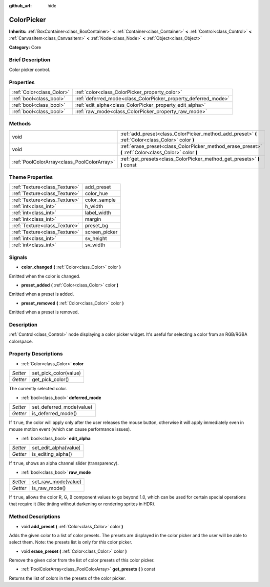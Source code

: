 :github_url: hide

.. Generated automatically by doc/tools/makerst.py in Godot's source tree.
.. DO NOT EDIT THIS FILE, but the ColorPicker.xml source instead.
.. The source is found in doc/classes or modules/<name>/doc_classes.

.. _class_ColorPicker:

ColorPicker
===========

**Inherits:** :ref:`BoxContainer<class_BoxContainer>` **<** :ref:`Container<class_Container>` **<** :ref:`Control<class_Control>` **<** :ref:`CanvasItem<class_CanvasItem>` **<** :ref:`Node<class_Node>` **<** :ref:`Object<class_Object>`

**Category:** Core

Brief Description
-----------------

Color picker control.

Properties
----------

+---------------------------+----------------------------------------------------------------+
| :ref:`Color<class_Color>` | :ref:`color<class_ColorPicker_property_color>`                 |
+---------------------------+----------------------------------------------------------------+
| :ref:`bool<class_bool>`   | :ref:`deferred_mode<class_ColorPicker_property_deferred_mode>` |
+---------------------------+----------------------------------------------------------------+
| :ref:`bool<class_bool>`   | :ref:`edit_alpha<class_ColorPicker_property_edit_alpha>`       |
+---------------------------+----------------------------------------------------------------+
| :ref:`bool<class_bool>`   | :ref:`raw_mode<class_ColorPicker_property_raw_mode>`           |
+---------------------------+----------------------------------------------------------------+

Methods
-------

+---------------------------------------------+--------------------------------------------------------------------------------------------------------+
| void                                        | :ref:`add_preset<class_ColorPicker_method_add_preset>` **(** :ref:`Color<class_Color>` color **)**     |
+---------------------------------------------+--------------------------------------------------------------------------------------------------------+
| void                                        | :ref:`erase_preset<class_ColorPicker_method_erase_preset>` **(** :ref:`Color<class_Color>` color **)** |
+---------------------------------------------+--------------------------------------------------------------------------------------------------------+
| :ref:`PoolColorArray<class_PoolColorArray>` | :ref:`get_presets<class_ColorPicker_method_get_presets>` **(** **)** const                             |
+---------------------------------------------+--------------------------------------------------------------------------------------------------------+

Theme Properties
----------------

+-------------------------------+---------------+
| :ref:`Texture<class_Texture>` | add_preset    |
+-------------------------------+---------------+
| :ref:`Texture<class_Texture>` | color_hue     |
+-------------------------------+---------------+
| :ref:`Texture<class_Texture>` | color_sample  |
+-------------------------------+---------------+
| :ref:`int<class_int>`         | h_width       |
+-------------------------------+---------------+
| :ref:`int<class_int>`         | label_width   |
+-------------------------------+---------------+
| :ref:`int<class_int>`         | margin        |
+-------------------------------+---------------+
| :ref:`Texture<class_Texture>` | preset_bg     |
+-------------------------------+---------------+
| :ref:`Texture<class_Texture>` | screen_picker |
+-------------------------------+---------------+
| :ref:`int<class_int>`         | sv_height     |
+-------------------------------+---------------+
| :ref:`int<class_int>`         | sv_width      |
+-------------------------------+---------------+

Signals
-------

.. _class_ColorPicker_signal_color_changed:

- **color_changed** **(** :ref:`Color<class_Color>` color **)**

Emitted when the color is changed.

.. _class_ColorPicker_signal_preset_added:

- **preset_added** **(** :ref:`Color<class_Color>` color **)**

Emitted when a preset is added.

.. _class_ColorPicker_signal_preset_removed:

- **preset_removed** **(** :ref:`Color<class_Color>` color **)**

Emitted when a preset is removed.

Description
-----------

:ref:`Control<class_Control>` node displaying a color picker widget. It's useful for selecting a color from an RGB/RGBA colorspace.

Property Descriptions
---------------------

.. _class_ColorPicker_property_color:

- :ref:`Color<class_Color>` **color**

+----------+-----------------------+
| *Setter* | set_pick_color(value) |
+----------+-----------------------+
| *Getter* | get_pick_color()      |
+----------+-----------------------+

The currently selected color.

.. _class_ColorPicker_property_deferred_mode:

- :ref:`bool<class_bool>` **deferred_mode**

+----------+--------------------------+
| *Setter* | set_deferred_mode(value) |
+----------+--------------------------+
| *Getter* | is_deferred_mode()       |
+----------+--------------------------+

If ``true``, the color will apply only after the user releases the mouse button, otherwise it will apply immediately even in mouse motion event (which can cause performance issues).

.. _class_ColorPicker_property_edit_alpha:

- :ref:`bool<class_bool>` **edit_alpha**

+----------+-----------------------+
| *Setter* | set_edit_alpha(value) |
+----------+-----------------------+
| *Getter* | is_editing_alpha()    |
+----------+-----------------------+

If ``true``, shows an alpha channel slider (transparency).

.. _class_ColorPicker_property_raw_mode:

- :ref:`bool<class_bool>` **raw_mode**

+----------+---------------------+
| *Setter* | set_raw_mode(value) |
+----------+---------------------+
| *Getter* | is_raw_mode()       |
+----------+---------------------+

If ``true``, allows the color R, G, B component values to go beyond 1.0, which can be used for certain special operations that require it (like tinting without darkening or rendering sprites in HDR).

Method Descriptions
-------------------

.. _class_ColorPicker_method_add_preset:

- void **add_preset** **(** :ref:`Color<class_Color>` color **)**

Adds the given color to a list of color presets. The presets are displayed in the color picker and the user will be able to select them. Note: the presets list is only for *this* color picker.

.. _class_ColorPicker_method_erase_preset:

- void **erase_preset** **(** :ref:`Color<class_Color>` color **)**

Remove the given color from the list of color presets of this color picker.

.. _class_ColorPicker_method_get_presets:

- :ref:`PoolColorArray<class_PoolColorArray>` **get_presets** **(** **)** const

Returns the list of colors in the presets of the color picker.

